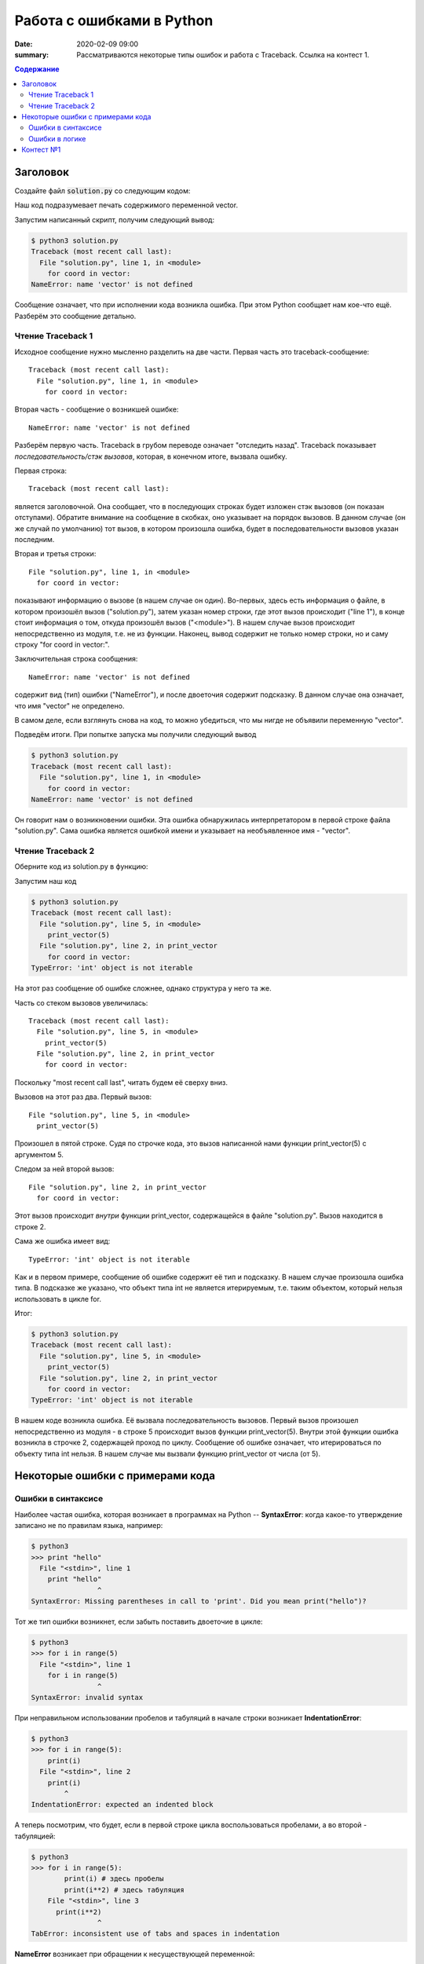 Работа с ошибками в Python
##################################

:date: 2020-02-09 09:00
:summary: Рассматриваются некоторые типы ошибок и работа с Traceback. Ссылка на контест 1.


.. default-role:: code
.. contents:: Содержание


Заголовок
================
Создайте файл `solution.py` со следующим кодом:

.. code-block:: python
    :linenos:

    for coord in vector:
        print(coord)

Наш код подразумевает печать содержимого переменной vector.

Запустим написанный скрипт, получим следующий вывод:

.. code-block:: console

    $ python3 solution.py
    Traceback (most recent call last):
      File "solution.py", line 1, in <module>
        for coord in vector:
    NameError: name 'vector' is not defined

Сообщение означает, что при исполнении кода возникла ошибка.
При этом Python сообщает нам кое-что ещё.
Разберём это сообщение детально.

Чтение Traceback 1
------------------
Исходное сообщение нужно мысленно разделить на две части.
Первая часть это traceback-сообщение::

    Traceback (most recent call last):
      File "solution.py", line 1, in <module>
        for coord in vector:

Вторая часть - сообщение о возникшей ошибке::

    NameError: name 'vector' is not defined

Разберём первую часть.
Traceback в грубом переводе означает "отследить назад".
Traceback показывает *последовательность/стэк вызовов*, которая, в конечном итоге, вызвала ошибку.

Первая строка::

    Traceback (most recent call last):

является заголовочной.
Она сообщает, что в последующих строках будет изложен стэк вызовов (он показан отступами).
Обратите внимание на сообщение в скобках, оно указывает на порядок вызовов.
В данном случае (он же случай по умолчанию) тот вызов, в котором произошла ошибка, будет в последовательности вызовов указан последним.

Вторая и третья строки::

    File "solution.py", line 1, in <module>
      for coord in vector:

показывают информацию о вызове (в нашем случае он один).
Во-первых, здесь есть информация о файле, в котором произошёл вызов ("solution.py"), затем указан номер строки, где этот вызов происходит ("line 1"), в конце стоит информация о том, откуда произошёл вызов ("<module>").
В нашем случае вызов происходит непосредственно из модуля, т.е. не из функции.
Наконец, вывод содержит не только номер строки, но и саму строку "for coord in vector:".

Заключительная строка сообщения::

    NameError: name 'vector' is not defined

содержит вид (тип) ошибки ("NameError"), и после двоеточия содержит подсказку.
В данном случае она означает, что имя "vector" не определено.

В самом деле, если взглянуть снова на код, то можно убедиться, что мы нигде не объявили переменную "vector".

Подведём итоги.
При попытке запуска мы получили следующий вывод

.. code-block:: console

    $ python3 solution.py
    Traceback (most recent call last):
      File "solution.py", line 1, in <module>
        for coord in vector:
    NameError: name 'vector' is not defined

Он говорит нам о возникновении ошибки.
Эта ошибка обнаружилась интерпретатором в первой строке файла "solution.py".
Сама ошибка является ошибкой имени и указывает на необъявленное имя - "vector".

Чтение Traceback 2
------------------
Оберните код из solution.py в функцию:

.. code-block:: python
    :linenos:

    def print_vector(vector):
        for coord in vector:
            print(coord)

    print_vector(5)

Запустим наш код

.. code-block:: console
    
    $ python3 solution.py
    Traceback (most recent call last):
      File "solution.py", line 5, in <module>
        print_vector(5)
      File "solution.py", line 2, in print_vector
        for coord in vector:
    TypeError: 'int' object is not iterable

На этот раз сообщение об ошибке сложнее, однако структура у него та же.

Часть со стеком вызовов увеличилась::

    Traceback (most recent call last):
      File "solution.py", line 5, in <module>
        print_vector(5)
      File "solution.py", line 2, in print_vector
        for coord in vector:

Поскольку "most recent call last", читать будем её сверху вниз.

Вызовов на этот раз два.
Первый вызов::

      File "solution.py", line 5, in <module>
        print_vector(5)

Произошел в пятой строке.
Судя по строчке кода, это вызов написанной нами функции print_vector(5) с аргументом 5.

Следом за ней второй вызов::

          File "solution.py", line 2, in print_vector
            for coord in vector:

Этот вызов происходит *внутри* функции print_vector, содержащейся в файле "solution.py".
Вызов находится в строке 2.

Сама же ошибка имеет вид::

    TypeError: 'int' object is not iterable

Как и в первом примере, сообщение об ошибке содержит её тип и подсказку.
В нашем случае произошла ошибка типа.
В подсказке же указано, что объект типа int не является итерируемым, т.е. таким объектом, который нельзя использовать в цикле for.

Итог:

.. code-block:: console
    
    $ python3 solution.py
    Traceback (most recent call last):
      File "solution.py", line 5, in <module>
        print_vector(5)
      File "solution.py", line 2, in print_vector
        for coord in vector:
    TypeError: 'int' object is not iterable

В нашем коде возникла ошибка.
Её вызвала последовательность вызовов.
Первый вызов произошел непосредственно из модуля - в строке 5 происходит вызов функции print_vector(5).
Внутри этой функции ошибка возникла в строчке 2, содержащей проход по циклу.
Сообщение об ошибке означает, что итерироваться по объекту типа int нельзя.
В нашем случае мы вызвали функцию print_vector от числа (от 5).

Некоторые ошибки с примерами кода
=================================

Ошибки в синтаксисе
-------------------

Наиболее частая ошибка, которая возникает в программах на Python -- **SyntaxError**: когда какое-то утверждение записано не по правилам языка, например:

.. code-block:: pycon
    
    $ python3
    >>> print "hello"
      File "<stdin>", line 1
        print "hello"
                    ^
    SyntaxError: Missing parentheses in call to 'print'. Did you mean print("hello")?

Тот же тип ошибки возникнет, если забыть поставить двоеточие в цикле:

.. code-block:: pycon

    $ python3
    >>> for i in range(5)
      File "<stdin>", line 1
        for i in range(5)
                    ^
    SyntaxError: invalid syntax

При неправильном использовании пробелов и табуляций в начале строки возникает **IndentationError**:

.. code-block:: pycon
    
    $ python3
    >>> for i in range(5):
        print(i)
      File "<stdin>", line 2
        print(i)
            ^
    IndentationError: expected an indented block

А теперь посмотрим, что будет, если в первой строке цикла воспользоваться пробелами, а во второй - табуляцией:

.. code-block:: pycon
    
    $ python3
    >>> for i in range(5):
            print(i) # здесь пробелы
            print(i**2) # здесь табуляция
        File "<stdin>", line 3
          print(i**2)
                    ^
    TabError: inconsistent use of tabs and spaces in indentation
    
    
**NameError** возникает при обращении к несуществующей переменной:

.. code-block:: pycon
    
    $ python3
    >>> words = "Hello"
    >>> word
    Traceback (most recent call last):
      File "<stdin>", line 1, in <module>
    NameError: name 'word' is not defined

Ошибки в логике
---------------

Напишем простую программу на деление с остатком и сохраним как sample.py:

.. code-block:: python
    
    n = input()
    m = input()
    print(n % m)
    

и запустим её:

.. code-block:: pycon
    
    $ python3 sample.py
    5  
    3
    Traceback (most recent call last):
      File "sample.py", line 3, in <module>
        print(n % m)
    TypeError: not all arguments converted during string formatting
    
Возникла ошибка **TypeError**, которая сообщает о неподходящем типе данных. Исправим программу:

.. code-block:: python
    
    n = int(input())
    m = int(input())
    print(n % m)
    
запустим на неподходящих данных:

.. code-block:: pycon
    
    $ python3 sample.py
    xyz
    Traceback (most recent call last):
      File "sample.py", line 1, in <module>
        n = int(input())
    ValueError: invalid literal for int() with base 10: 'xyz'
    

Возникнет **ValueError**.
Эту ошибку ещё можно воспринимать как использование значения вне области допустимых значений (ОДЗ).

Теперь запустим программу на числовых данных:

.. code-block:: pycon
    
    $ python3 sample.py
    1
    0    
    Traceback (most recent call last):
      File "sample.py", line 3, in <module>
        print(n % m)
    ZeroDivisionError: integer division or modulo by zero
    
При работе с массивами нередко возникает ошибка **IndexError**. Она возникает при выходе за пределы массива:

.. code-block:: pycon
    
    $ python3
    >>> L1 = [1, 2, 3]
    >>> L1[3]
    Traceback (most recent call last):
      File "<stdin>", line 1, in <module>
    IndexError: list index out of range
    
Что будет, если вызвать бесконечную рекурсию? Опишем её в программе endless.py

.. code-block:: python
    
    def noend():
        print("Hello!")
        noend()
    noend()
    

Через некоторое время после запуска возникнет **RecursionError**:

.. code-block:: pycon
    
    Traceback (most recent call last):
      File "endless.py", line 4, in <module>
        noend()
      File "endless.py", line 3, in noend
        noend()
      File "endless.py", line 3, in noend
        noend()
      File "endless.py", line 3, in noend
        noend()
      [Previous line repeated 993 more times]
      File "endless.py", line 2, in noend
        print("Hello!")
    RecursionError: maximum recursion depth exceeded while calling a Python object
    
    

Контест №1
==========
Участвовать_ в контесте.

.. _Участвовать: http://judge2.vdi.mipt.ru/cgi-bin/new-client?contest_id=94114

